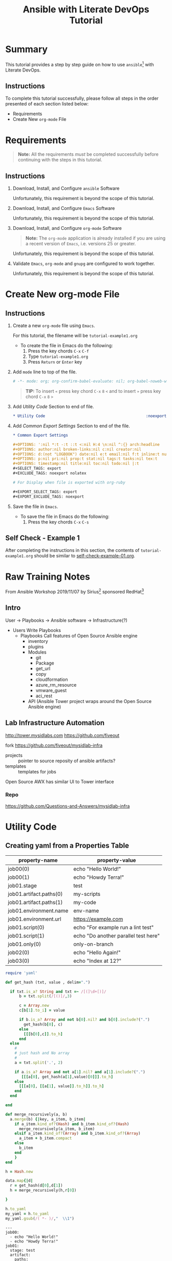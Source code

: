 # -*- mode: org; org-confirm-babel-evaluate: nil; org-babel-noweb-wrap-start: "«"; org-babel-noweb-wrap-end: "»"; -*-

#+TITLE: Ansible with Literate DevOps Tutorial


* Summary                                                          

This tutorial provides a step by step guide on how to use =ansible=[fn:1] with Literate DevOps. 

** Instructions

To complete this tutorial successfully, please follow all steps in the order presented of each section listed below:
- Requirements
- Create New =org-mode= File

* Requirements

#+BEGIN_QUOTE
  *Note:* All the requirements /must/ be completed successfully before continuing with the steps in this tutorial.
#+END_QUOTE

** Instructions

1. Download, Install, and Configure =ansible= Software

   Unfortunately, this requirement is beyond the scope of this tutorial.

2. Download, Install, and Configure =Emacs= Software

   Unfortunately, this requirement is beyond the scope of this tutorial.

3. Download, Install, and Configure =org-mode= Software

   #+BEGIN_QUOTE
     *Note:* The =org-mode= application is already installed if you are using a recent version of =Emacs=, i.e. versions 25 or greater.
   #+END_QUOTE

   Unfortunately, this requirement is beyond the scope of this tutorial.

4. Validate =Emacs=, =org-mode= and =gnupg= are configured to work together.

   Unfortunately, this requirement is beyond the scope of this tutorial.

* Create New org-mode File

** Instructions

1. Create a new =org-mode= file using =Emacs=.

   For this tutorial, the filename will be =tutorial-example1.org=

   - To create the file in Emacs do the following: 
     1. Press the key chords ~C-x~ ~C-f~
     2. Type =tutorial-example1.org=
     3. Press ~Return~ or ~Enter~ key

2. Add ~mode~ line to top of the file.
   
   #+NAME: mode-line
   #+BEGIN_SRC org
     # -*- mode: org; org-confirm-babel-evaluate: nil; org-babel-noweb-wrap-start: "«"; org-babel-noweb-wrap-end: "»"; -*-
   #+END_SRC

   #+BEGIN_QUOTE 
     *TIP:* To insert =«= press key chord ~C-x~ ~8~ ~<~ and to insert =»= press key chord ~C-x~ ~8~ ~>~ 
   #+END_QUOTE

3. Add /Utility Code/ Section to end of file.
   
   #+NAME: utility-code
   #+BEGIN_SRC org
     ,* Utility Code                                            :noexport:

   #+END_SRC

4. Add /Common Export Settings/ Section to end of the file.

   #+NAME: common-export-settings
   #+BEGIN_SRC org
     ,* Common Export Settings                                           :noexport:

     ,#+OPTIONS: ':nil *:t -:t ::t <:nil H:4 \n:nil ^:{} arch:headline
     ,#+OPTIONS: author:nil broken-links:nil c:nil creator:nil
     ,#+OPTIONS: d:(not "LOGBOOK") date:nil e:t email:nil f:t inline:t num:nil
     ,#+OPTIONS: p:nil pri:nil prop:t stat:nil tags:t tasks:nil tex:t
     ,#+OPTIONS: timestamp:nil title:nil toc:nil todo:nil |:t
     ,#+SELECT_TAGS: export
     ,#+EXCLUDE_TAGS: noexport nolatex

     # For Display when file is exported with org-ruby 

     ,#+EXPORT_SELECT_TAGS: export
     ,#+EXPORT_EXCLUDE_TAGS: noexport
   #+END_SRC

5. Save the file in =Emacs=.

   - To save the file in Emacs do the following: 
     1. Press the key chords ~C-x~ ~C-s~

** Self Check - Example 1

After completing the instructions in this section, the contents of =tutorial-example1.org= should be similar to [[file:self-check-example-01.org][self-check-example-01.org]].

#+BEGIN_SRC org :tangle self-check-example-01.org :noweb yes :exports none 
  «mode-line»

  «utility-code»
  «common-export-settings»
#+END_SRC

* Common Export Settings                                           :noexport:

#+OPTIONS: ':nil *:t -:t ::t <:nil H:4 \n:nil ^:{} arch:headline
#+OPTIONS: author:nil broken-links:nil c:nil creator:nil
#+OPTIONS: d:(not "LOGBOOK") date:nil e:t email:nil f:t inline:t num:nil
#+OPTIONS: p:nil pri:nil prop:t stat:nil tags:t tasks:nil tex:t
#+OPTIONS: timestamp:nil title:nil toc:nil todo:nil |:t
#+SELECT_TAGS: export
#+EXCLUDE_TAGS: noexport nolatex

# For Display when file is exported with org-ruby 

#+EXPORT_SELECT_TAGS: export
#+EXPORT_EXCLUDE_TAGS: noexport

* Raw Training Notes

From Ansible Workshop 2019/11/07 by Sirius[fn:2] sponsored RedHat[fn:3] 

** Intro 

User -> Playbooks -> Ansible software ->  Infrastructure(?)

- Users
  Write Playbooks
  - Playbooks
    Call features of Open Source Ansible engine
    - inventory
    - plugins
    - Modules
      - git
      - Package
      - get_url
      - copy
      - cloudformation
      - azure_rm_resource
      - vmware_guest
      - aci_rest
    - API (Ansible Tower project wraps around the Open Source Ansible engine)

** Lab Infrastructure Automation 

http://tower.mysidlabs.com
https://github.com/fiveout

fork https://github.com/fiveout/mysidlab-infra

- projects :: pointer to source reposity of ansible artifacts?
- templates :: templates for jobs 

Open Source AWX has similar UI to Tower interface

*** Repo

https://github.com/Questions-and-Answers/mysidlab-infra


* Utility Code 

** Creating yaml from a Properties Table



#+NAME: example1-data
| property-name           | property-value                       |
|-------------------------+--------------------------------------|
| job00(0)                | echo "Hello World!"                  |
| job00(1)                | echo "Howdy Terra!"                  |
| job01.stage             | test                                 |
| job01.artifact.paths(0) | my-scripts                           |
| job01.artifact.paths(1) | my-code                              |
| job01.environment.name  | env-name                             |
| job01.environment.url   | https://example.com                  |
| job01.script(0)         | echo "For example run a lint test"   |
| job01.script(1)         | echo "Do another parallel test here" |
| job01.only(0)           | only-on-branch                       |
| job02(0)                | echo "Hello Again!"                  |
| job03(0)                | echo "Index at 12?"                  |


#+NAME: ruby/properties-to-yaml
#+BEGIN_SRC ruby :var data=example1-data :exports both 
  require 'yaml'

  def get_hash (txt, value , delim=".")

    if txt.is_a? String and txt =~ /[(]\d+[)]/
        b = txt.split(/[()]/,3)

        c = Array.new 
        c[b[1].to_i] = value

        if b.is_a? Array and not b[0].nil? and b[0].include?(".")
          get_hash(b[0], c)
        else
          [[[b[0],c]].to_h]
        end
    else
      #
      # just hash and No array
      #
      a = txt.split('.', 2)

      if a.is_a? Array and not a[1].nil? and a[1].include?(".")
         [[[a[0], get_hash(a[1],value)[0]]].to_h]
      else
        [[[a[0], [[a[1], value]].to_h]].to_h]
      end
    end

  end

  def merge_recursively(a, b)
    a.merge(b) {|key, a_item, b_item|
      if a_item.kind_of?(Hash) and b_item.kind_of?(Hash)
        merge_recursively(a_item, b_item) 
      elsif a_item.kind_of?(Array) and b_item.kind_of?(Array)
        a_item + b_item.compact
      else
        b_item
      end
      }
  end

  h = Hash.new  

  data.map{|d| 
    r = get_hash(d[0],d[1])
    h = merge_recursively(h,r[0])

  }

  h.to_yaml
  my_yaml = h.to_yaml
  my_yaml.gsub(/( *- )/,"  \\1")

#+END_SRC

#+RESULTS: ruby/properties-to-yaml
#+begin_example
---
job00:
  - echo "Hello World!"
  - echo "Howdy Terra!"
job01:
  stage: test
  artifact:
    paths:
      - my-scripts
      - my-code
  environment:
    name: env-name
    url: https://example.com
  script:
    - echo "For example run a lint test"
    - echo "Do another parallel test here"
  only:
    - only-on-branch
job02:
  - echo "Hello Again!"
job03:
  - echo "Index at 12?"
#+end_example
* Footnotes

[fn:3] https://www.redhat.com/en 

[fn:2] https://www.siriuscom.com/ 

[fn:1] https://www.ansible.com/
